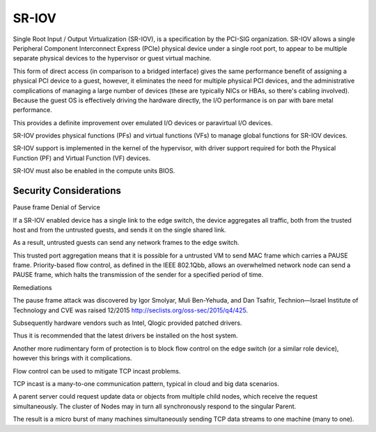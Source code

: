 ======
SR-IOV
======

Single Root Input / Output Virtualization (SR-IOV), is a specification by the
PCI-SIG organization. SR-IOV allows a single Peripheral Component Interconnect
Express (PCIe) physical device under a single root port, to appear to be
multiple separate physical devices to the hypervisor or guest virtual machine.

This form of direct access (in comparison to a bridged interface) gives the
same performance benefit of assigning a physical PCI device to a guest, however,
it eliminates the need for multiple physical PCI devices, and the administrative
complications of managing a large number of devices (these are typically NICs or
HBAs, so there's cabling involved). Because the guest OS is effectively driving
the hardware directly, the I/O performance is on par with bare metal performance.

This provides a definite improvement over emulated I/O devices or paravirtual
I/O devices.

SR-IOV provides physical functions (PFs) and virtual functions (VFs) to manage
global functions for SR-IOV devices.

SR-IOV support is implemented in the kernel of the hypervisor, with driver
support required for both the Physical Function (PF) and Virtual Function (VF)
devices.

SR-IOV must also be enabled in the compute units BIOS.

Security Considerations
~~~~~~~~~~~~~~~~~~~~~~~

Pause frame Denial of Service

If a SR-IOV enabled device has a single link to the edge switch, the device
aggregates all traffic, both from the trusted host and from the untrusted
guests, and sends it on the single shared link.

As a result, untrusted guests can send any network frames to the edge switch.

This trusted port aggregation means that it is possible for a untrusted VM to
send MAC frame which carries a PAUSE frame. Priority-based flow control, as
defined in the IEEE 802.1Qbb, allows an overwhelmed network node can send a
PAUSE frame, which halts the transmission of the sender for a specified period
of time.

Remediations

The pause frame attack was discovered by Igor Smolyar, Muli Ben-Yehuda,
and Dan Tsafrir, Technion—Israel Institute of Technology and CVE was raised
12/2015 http://seclists.org/oss-sec/2015/q4/425.

Subsequently hardware vendors such as Intel, Qlogic provided patched drivers.

Thus it is recommended that the latest drivers be installed on the host system.

Another more rudimentary form of protection is to block flow control on the
edge switch (or a similar role device), however this brings with it
complications.

Flow control can be used to mitigate TCP incast problems.

TCP incast is a many-to-one communication pattern, typical in cloud and big data
scenarios.

A parent server could request update data or objects from multiple child nodes,
which receive the request simultaneously. The cluster of Nodes may in turn all
synchronously respond to the singular Parent.

The result is a micro burst of many machines simultaneously sending TCP data
streams to one machine (many to one).

